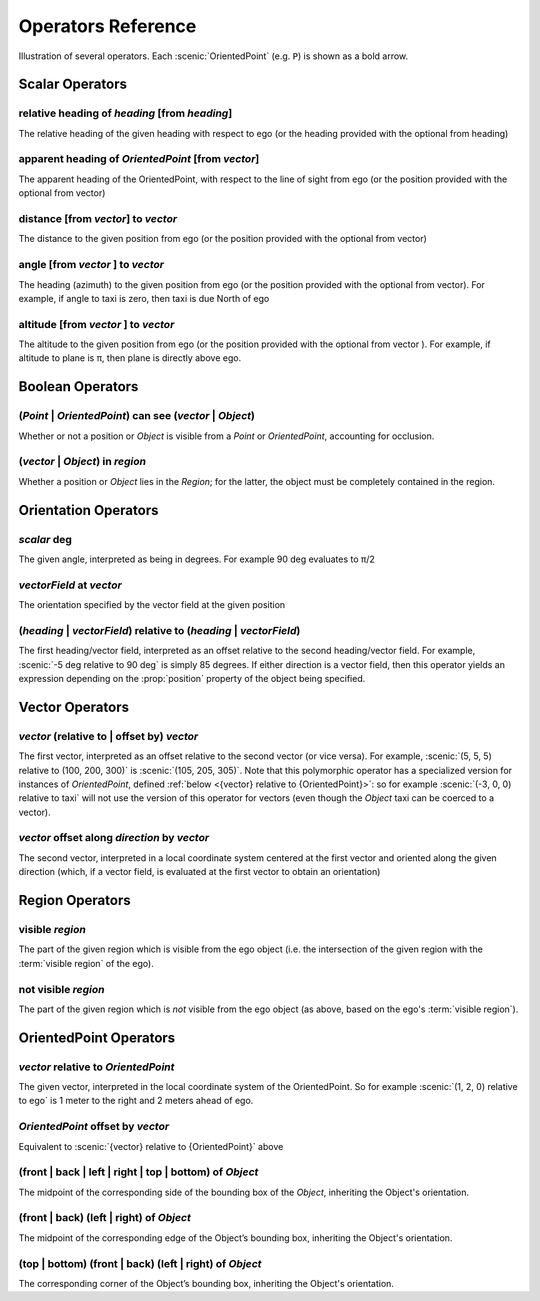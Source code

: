 ..  _operators:

*******************
Operators Reference
*******************

.. figure:: ../images/Operator_Figure.png
  :width: 70%
  :figclass: align-center
  :alt: Diagram illustrating several operators.

  Illustration of several operators.
  Each :scenic:`OrientedPoint` (e.g. ``P``) is shown as a bold arrow.


Scalar Operators
=================

.. _relative heading of {heading} [from {heading}]:

relative heading of *heading* [from *heading*]
----------------------------------------------
The relative heading of the given heading with respect to ego (or the heading provided with the optional from heading)

.. _apparent heading of {OrientedPoint} [from {vector}]:

apparent heading of *OrientedPoint* [from *vector*]
---------------------------------------------------
The apparent heading of the OrientedPoint, with respect to the line of sight from ego (or the position provided with the optional from vector)

.. _distance [from {vector}] to {vector}:

distance [from *vector*] to *vector*
-------------------------------------
The distance to the given position from ego (or the position provided with the optional from vector)

.. _angle [from {vector}] to {vector}:

angle [from *vector* ] to *vector*
----------------------------------
The heading (azimuth) to the given position from ego (or the position provided with the optional from vector). For example, if angle to taxi is zero, then taxi is due North of ego

.. _altitude [from {vector}] to {vector}:

altitude [from *vector* ] to *vector*
-------------------------------------
The altitude to the given position from ego (or the position provided with the optional from vector ). For example, if altitude to plane is π, then plane is directly above ego.



Boolean Operators
==================

.. _({Point} | {OrientedPoint}) can see ({vector} | {Object}):
.. _can see:

(*Point* | *OrientedPoint*) can see (*vector* | *Object*)
---------------------------------------------------------
Whether or not a position or `Object` is visible from a `Point` or `OrientedPoint`, accounting for occlusion.

.. _({vector} | {Object}) in {region}:

(*vector* | *Object*) in *region*
----------------------------------
Whether a position or `Object` lies in the `Region`; for the latter, the object must be completely contained in the region.


Orientation Operators
=====================

.. _{scalar} deg:

*scalar* deg
------------
The given angle, interpreted as being in degrees. For example 90 deg evaluates to π/2

.. _{vectorField} at {vector}:

*vectorField* at *vector*
-------------------------
The orientation specified by the vector field at the given position

.. _({heading} | {vectorField}) relative to ({heading} | {vectorField}):

(*heading* | *vectorField*) relative to (*heading* | *vectorField*)
-------------------------------------------------------------------
The first heading/vector field, interpreted as an offset relative to the second heading/vector field. For example, :scenic:`-5 deg relative to 90 deg` is simply 85 degrees. If either direction is a vector field, then this operator yields an expression depending on the :prop:`position` property of the object being specified.


Vector Operators
================

.. _{vector} (relative to | offset by) {vector}:

*vector* (relative to | offset by) *vector*
--------------------------------------------
The first vector, interpreted as an offset relative to the second vector (or vice versa).
For example, :scenic:`(5, 5, 5) relative to (100, 200, 300)` is :scenic:`(105, 205, 305)`.
Note that this polymorphic operator has a specialized version for instances of `OrientedPoint`, defined :ref:`below <{vector} relative to {OrientedPoint}>`: so for example :scenic:`(-3, 0, 0) relative to taxi` will not use the version of this operator for vectors (even though the `Object` taxi can be coerced to a vector).

.. _{vector} offset along {direction} by {vector}:

*vector* offset along *direction* by *vector*
----------------------------------------------
The second vector, interpreted in a local coordinate system centered at the first vector and oriented along the given direction (which, if a vector field, is evaluated at the first vector to obtain an orientation)

Region Operators
================

.. _visible {region}:

visible *region*
----------------
The part of the given region which is visible from the ego object (i.e. the intersection of the given region with the :term:`visible region` of the ego).

.. _not visible {region}:

not visible *region*
--------------------
The part of the given region which is *not* visible from the ego object (as above, based on the ego's :term:`visible region`).

OrientedPoint Operators
=======================

.. _{vector} relative to {OrientedPoint}:

*vector* relative to *OrientedPoint*
-------------------------------------
The given vector, interpreted in the local coordinate system of the OrientedPoint. So for example :scenic:`(1, 2, 0) relative to ego` is 1 meter to the right and 2 meters ahead of ego.

.. _{OrientedPoint} offset by {vector}:

*OrientedPoint* offset by *vector*
----------------------------------
Equivalent to :scenic:`{vector} relative to {OrientedPoint}` above

.. _(front | back | left | right) of {Object}:

(front | back | left | right | top | bottom) of *Object*
--------------------------------------------------------
The midpoint of the corresponding side of the bounding box of the `Object`, inheriting the Object's orientation.

.. _(front | back) (left | right) of {Object}:

(front | back) (left | right) of *Object*
-----------------------------------------
The midpoint of the corresponding edge of the Object’s bounding box, inheriting the Object's orientation.


.. _(top | bottom) (front | back) (left | right) of {Object}:

(top | bottom) (front | back) (left | right) of *Object*
--------------------------------------------------------
The corresponding corner of the Object’s bounding box, inheriting the Object's orientation.
